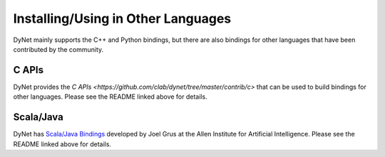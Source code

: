 Installing/Using in Other Languages
===================================

DyNet mainly supports the C++ and Python bindings, but there are also bindings for
other languages that have been contributed by the community.

C APIs
----------

DyNet provides the `C APIs <https://github.com/clab/dynet/tree/master/contrib/c>` that can be used to build bindings for other languages. Please see the README linked above for details.

Scala/Java
----------

DyNet has `Scala/Java Bindings <https://github.com/clab/dynet/tree/master/contrib/swig>`_
developed by Joel Grus at the Allen Institute for Artificial Intelligence. Please see
the README linked above for details.
